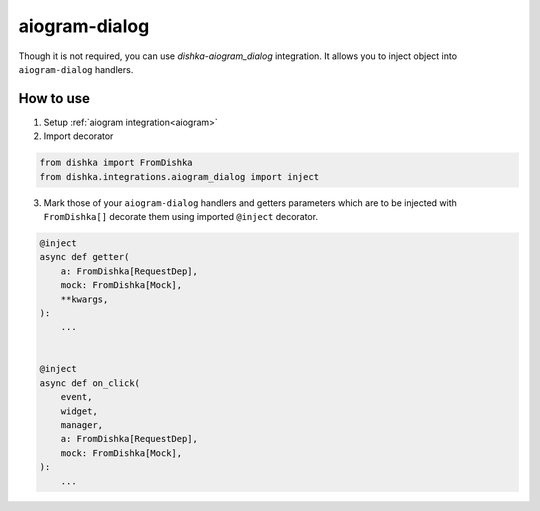 .. _aiogram_dialog:

aiogram-dialog
===========================================


Though it is not required, you can use *dishka-aiogram_dialog* integration. It allows you to inject object into ``aiogram-dialog`` handlers.


How to use
****************

1. Setup :ref:`aiogram integration<aiogram>`

2. Import decorator

.. code-block:: python

    from dishka import FromDishka
    from dishka.integrations.aiogram_dialog import inject


3. Mark those of your ``aiogram-dialog`` handlers and getters parameters which are to be injected with ``FromDishka[]`` decorate them using imported ``@inject`` decorator.

..  code-block:: python

    @inject
    async def getter(
        a: FromDishka[RequestDep],
        mock: FromDishka[Mock],
        **kwargs,
    ):
        ...


    @inject
    async def on_click(
        event,
        widget,
        manager,
        a: FromDishka[RequestDep],
        mock: FromDishka[Mock],
    ):
        ...

